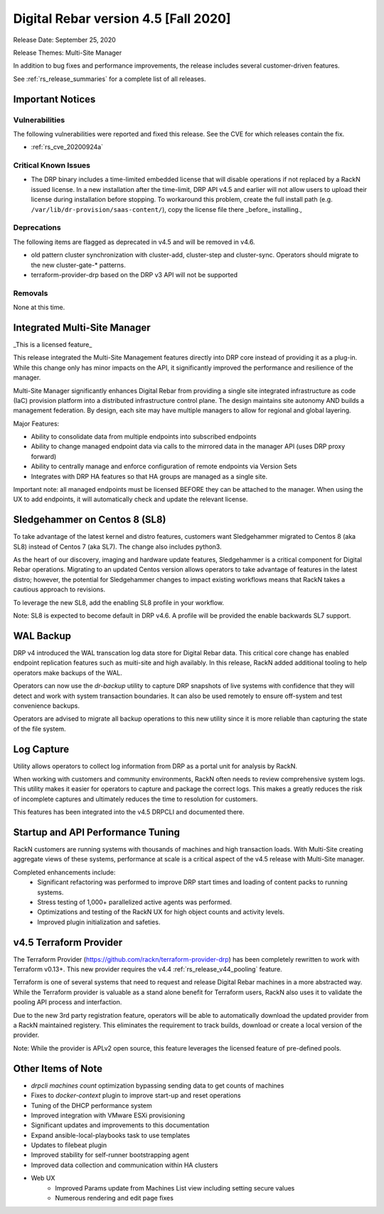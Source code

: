 .. Copyright (c) 2020 RackN Inc.
.. Licensed under the Apache License, Version 2.0 (the "License");
.. Digital Rebar Provision documentation under Digital Rebar master license
.. index::
  pair: Digital Rebar Provision; Release v4.5
  pair: Digital Rebar Provision; Release Notes


.. _rs_release_v45:

Digital Rebar version 4.5 [Fall 2020]
-------------------------------------

Release Date: September 25, 2020

Release Themes: Multi-Site Manager

In addition to bug fixes and performance improvements, the release includes several customer-driven features.

See :ref:`rs_release_summaries` for a complete list of all releases.

.. _rs_release_v45_deprecations:

Important Notices
~~~~~~~~~~~~~~~~~

Vulnerabilities
+++++++++++++++

The following vulnerabilities were reported and fixed this release.  See the CVE for which releases contain the fix.

* :ref:`rs_cve_20200924a`

Critical Known Issues
+++++++++++++++++++++

* The DRP binary includes a time-limited embedded license that will disable operations if not replaced by a RackN issued license.  In a new installation after the time-limit, DRP API v4.5 and earlier will not allow users to upload their license during installation before stopping.  To workaround this problem, create the full install path (e.g. ``/var/lib/dr-provision/saas-content/``), copy the license file there _before_ installing.,


Deprecations
++++++++++++

The following items are flagged as deprecated in v4.5 and will be removed in v4.6.

* old pattern cluster synchronization with cluster-add, cluster-step and cluster-sync.  Operators should migrate to the new cluster-gate-* patterns.
* terraform-provider-drp based on the DRP v3 API will not be supported


.. _rs_release_v45_removals:

Removals
++++++++

None at this time.


.. _rs_release_v45_multisite:

Integrated Multi-Site Manager
~~~~~~~~~~~~~~~~~~~~~~~~~~~~~

_This is a licensed feature_

This release integrated the Multi-Site Management features directly into DRP core instead of providing it as a plug-in.  While this change only has minor impacts on the API, it significantly improved the performance and resilience of the manager.

Multi-Site Manager significantly enhances Digital Rebar from providing a single site integrated infrastructure as code (IaC) provision platform into a distributed infrastructure control plane.  The design maintains site autonomy AND builds a management federation.  By design, each site may have multiple managers to allow for regional and global layering.

Major Features:

* Ability to consolidate data from multiple endpoints into subscribed endpoints
* Ability to change managed endpoint data via calls to the mirrored data in the manager API (uses DRP proxy forward)
* Ability to centrally manage and enforce configuration of remote endpoints via Version Sets
* Integrates with DRP HA features so that HA groups are managed as a single site.

Important note: all managed endpoints must be licensed BEFORE they can be attached to the manager.  When using the UX to add endpoints, it will automatically check and update the relevant license.


.. _rs_release_v45_universal_workflow:


Sledgehammer on Centos 8 (SL8)
~~~~~~~~~~~~~~~~~~~~~~~~~~~~~~

To take advantage of the latest kernel and distro features, customers want Sledgehammer migrated to Centos 8 (aka SL8) instead of Centos 7 (aka SL7).  The change also includes python3.

As the heart of our discovery, imaging and hardware update features, Sledgehammer is a critical component for Digital Rebar operations.  Migrating to an updated Centos version allows operators to take advantage of features in the latest distro; however, the potential for Sledgehammer changes to impact existing workflows means that RackN takes a cautious approach to revisions.

To leverage the new SL8, add the enabling SL8 profile in your workflow.

Note: SL8 is expected to become default in DRP v4.6.  A profile will be provided the enable backwards SL7 support.


.. _rs_release_v45_backup:

WAL Backup
~~~~~~~~~~

DRP v4 introduced the WAL transcation log data store for Digital Rebar data.  This critical core change has enabled endpoint replication features such as muiti-site and high availably.  In this release, RackN added additional tooling to help operators make backups of the WAL.

Operators can now use the `dr-backup` utility to capture DRP snapshots of live systems with confidence that they will detect and work with system transaction boundaries.  It can also be used remotely to ensure off-system and test convenience backups.

Operators are advised to migrate all backup operations to this new utility since it is more reliable than capturing the state of the file system.


.. _rs_release_v45_log_capture:

Log Capture 
~~~~~~~~~~~~

Utility allows operators to collect log information from DRP as a portal unit for analysis by RackN.

When working with customers and community environments, RackN often needs to review comprehensive system logs.  This utility makes it easier for operators to capture and package the correct logs.  This makes a greatly reduces the risk of incomplete captures and ultimately reduces the time to resolution for customers.

This features has been integrated into the v4.5 DRPCLI and documented there.

.. _rs_release_v45_performance:

Startup and API Performance Tuning
~~~~~~~~~~~~~~~~~~~~~~~~~~~~~~~~~~

RackN customers are running systems with thousands of machines and high transaction loads.  With Multi-Site creating aggregate views of these systems, performance at scale is a critical aspect of the v4.5 release with Multi-Site manager.

Completed enhancements include:
  * Significant refactoring was performed to improve DRP start times and loading of content packs to running systems.
  * Stress testing of 1,000+ parallelized active agents was performed.
  * Optimizations and testing of the RackN UX for high object counts and activity levels.
  * Improved plugin initialization and safeties.

.. _rs_release_v45_terraform:

v4.5 Terraform Provider
~~~~~~~~~~~~~~~~~~~~~~~

The Terraform Provider (https://github.com/rackn/terraform-provider-drp) has been completely rewritten to work with Terraform v0.13+.  This new provider requires the v4.4 :ref:`rs_release_v44_pooling` feature.

Terraform is one of several systems that need to request and release Digital Rebar machines in a more abstracted way.  While the Terraform provider is valuable as a stand alone benefit for Terraform users, RackN also uses it to validate the pooling API process and interfaction.

Due to the new 3rd party registration feature, operators will be able to automatically download the updated provider from a RackN maintained registery.  This eliminates the requirement to track builds, download or create a local version of the provider.

Note: While the provider is APLv2 open source, this feature leverages the licensed feature of pre-defined pools.

.. _rs_release_v45_otheritems:

Other Items of Note
~~~~~~~~~~~~~~~~~~~

* `drpcli machines count` optimization bypassing sending data to get counts of machines
* Fixes to `docker-context` plugin to improve start-up and reset operations
* Tuning of the DHCP performance system
* Improved integration with VMware ESXi provisioning
* Significant updates and improvements to this documentation
* Expand ansible-local-playbooks task to use templates
* Updates to filebeat plugin
* Improved stability for self-runner bootstrapping agent
* Improved data collection and communication within HA clusters
* Web UX
   * Improved Params update from Machines List view including setting secure values
   * Numerous rendering and edit page fixes

